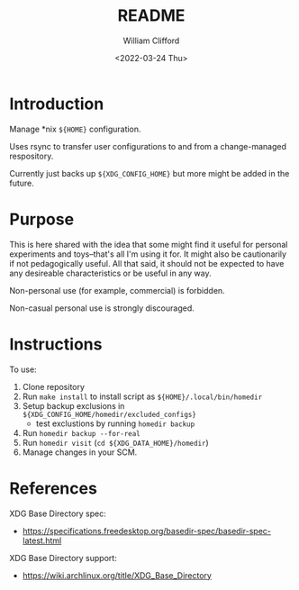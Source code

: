 #+title: README
#+date: <2022-03-24 Thu>
#+author: William Clifford
#+email: will@wobh.org
#+language: en
#+select_tags: export
#+exclude_tags: noexport
#+creator: Emacs 27.2 (Org mode 9.4.6)
#+startup: overview

* Introduction

Manage *nix ~${HOME}~ configuration.

Uses rsync to transfer user configurations to and from a
change-managed respository.

Currently just backs up ~${XDG_CONFIG_HOME}~ but more might be added in
the future.

* Purpose

This is here shared with the idea that some might find it useful for
personal experiments and toys--that's all I'm using it for. It might
also be cautionarily if not pedagogically useful. All that said, it
should not be expected to have any desireable characteristics or be
useful in any way.

Non-personal use (for example, commercial) is forbidden.

Non-casual personal use is strongly discouraged.

* Instructions

To use:

1. Clone repository
2. Run ~make install~ to install script as ~${HOME}/.local/bin/homedir~
3. Setup backup exclusions in ~${XDG_CONFIG_HOME/homedir/excluded_configs}~
   - test exclustions by running ~homedir backup~
4. Run ~homedir backup --for-real~
5. Run ~homedir visit~ (~cd ${XDG_DATA_HOME}/homedir~)
6. Manage changes in your SCM.

* References

XDG Base Directory spec:

- https://specifications.freedesktop.org/basedir-spec/basedir-spec-latest.html

XDG Base Directory support:

- https://wiki.archlinux.org/title/XDG_Base_Directory

* COMMENT org settings
#+options: ':nil *:t -:t ::t <:t H:6 \n:nil ^:t arch:headline
#+options: author:t broken-links:nil c:nil creator:nil
#+options: d:(not "LOGBOOK") date:t e:t email:nil f:t inline:t num:nil
#+options: p:nil pri:nil prop:nil stat:t tags:t tasks:t tex:t
#+options: timestamp:t title:t toc:t todo:t |:t
